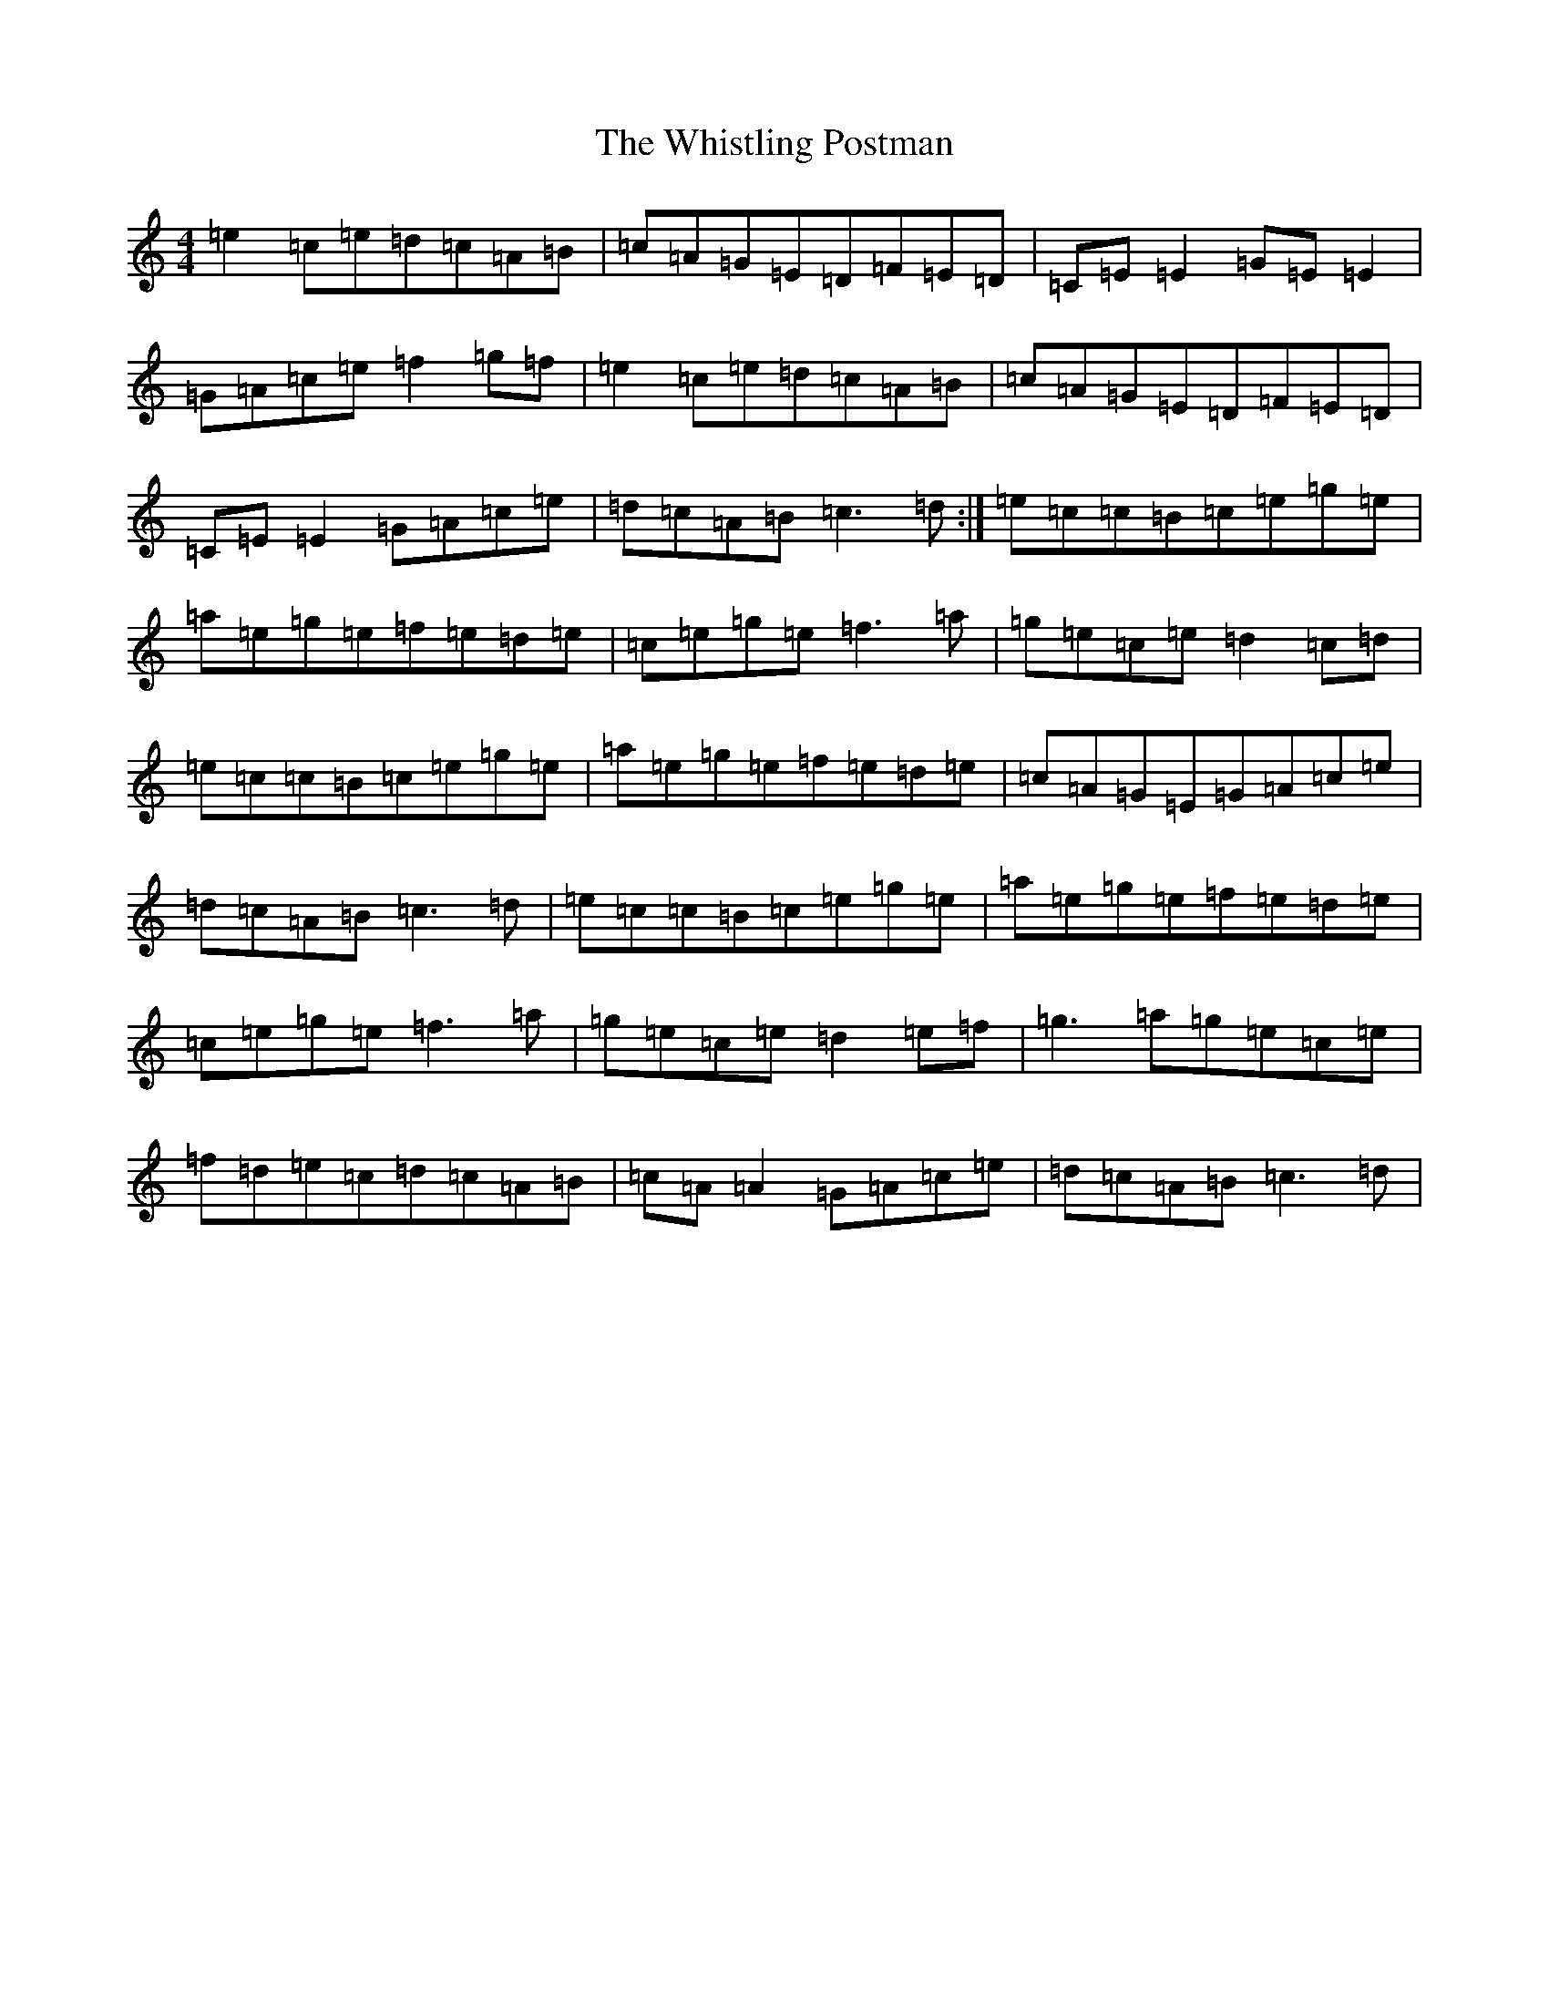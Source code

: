 X: 22432
T: Whistling Postman, The
S: https://thesession.org/tunes/586#setting22899
Z: D Major
R: reel
M: 4/4
L: 1/8
K: C Major
=e2=c=e=d=c=A=B|=c=A=G=E=D=F=E=D|=C=E=E2=G=E=E2|=G=A=c=e=f2=g=f|=e2=c=e=d=c=A=B|=c=A=G=E=D=F=E=D|=C=E=E2=G=A=c=e|=d=c=A=B=c3=d:|=e=c=c=B=c=e=g=e|=a=e=g=e=f=e=d=e|=c=e=g=e=f3=a|=g=e=c=e=d2=c=d|=e=c=c=B=c=e=g=e|=a=e=g=e=f=e=d=e|=c=A=G=E=G=A=c=e|=d=c=A=B=c3=d|=e=c=c=B=c=e=g=e|=a=e=g=e=f=e=d=e|=c=e=g=e=f3=a|=g=e=c=e=d2=e=f|=g3=a=g=e=c=e|=f=d=e=c=d=c=A=B|=c=A=A2=G=A=c=e|=d=c=A=B=c3=d|